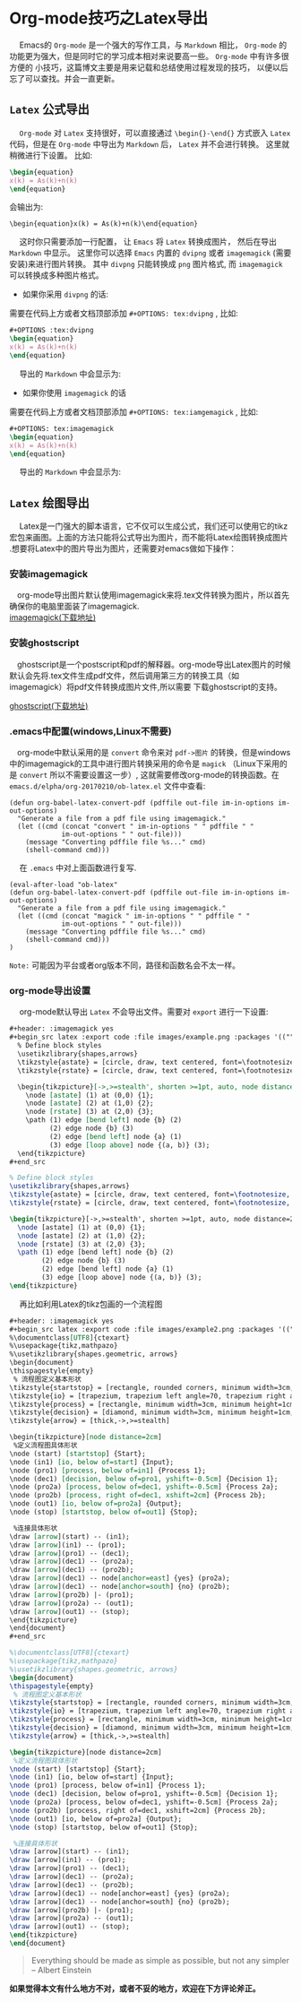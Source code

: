 #+OPTIONS: toc:nil

* Org-mode技巧之Latex导出

@@html:&ensp;&ensp;@@ Emacs的 ~Org-mode~ 是一个强大的写作工具，与 ~Markdown~ 相比， ~Org-mode~ 的功能更为强大，但是同时它的学习成本相对来说要高一些。  ~Org-mode~ 中有许多很方便的
小技巧，这篇博文主要是用来记载和总结使用过程发现的技巧， 以便以后忘了可以查找。并会一直更新。

**  ~Latex~ 公式导出 

@@html:&ensp;&ensp;@@ ~Org-mode~ 对 ~Latex~ 支持很好，可以直接通过 ~\begin{}-\end{}~ 方式嵌入 ~Latex~ 代码，但是在 ~Org-mode~ 中导出为 ~Markdown~ 后， ~Latex~ 并不会进行转换。
这里就稍微进行下设置。 比如:

#+begin_src latex :exports code 
\begin{equation}
x(k) = As(k)+n(k)
\end{equation}
#+end_src

会输出为:

~\begin{equation}x(k) = As(k)+n(k)\end{equation}~

@@html:&ensp;&ensp;@@ 这时你只需要添加一行配置， 让 ~Emacs~ 将 ~Latex~ 转换成图片， 然后在导出 ~Markdown~ 中显示。 这里你可以选择 ~Emacs~ 内置的 ~dvipng~ 或者 ~imagemagick~ (需要安装)来进行图片转换。
其中 ~divpng~ 只能转换成 ~png~ 图片格式, 而 ~imagemagick~ 可以转换成多种图片格式。

+ 如果你采用 ~divpng~ 的话:

需要在代码上方或者文档顶部添加 ~#+OPTIONS: tex:dvipng~ , 比如:

#+begin_src latex :exports code 
#+OPTIONS :tex:dvipng
\begin{equation}
x(k) = As(k)+n(k)
\end{equation}
#+end_src

@@html:&ensp;&ensp;@@ 导出的 ~Markdown~ 中会显示为:


#+OPTIONS: tex:dvipng
\begin{equation}
x(k) = As(k)+n(k)
\end{equation}


+ 如果你使用 ~imagemagick~ 的话


需要在代码上方或者文档顶部添加 ~#+OPTIONS: tex:iamgemagick~ , 比如:

#+begin_src latex :exports code 
#+OPTIONS: tex:imagemagick
\begin{equation}
x(k) = As(k)+n(k)
\end{equation}
#+end_src

@@html:&ensp;&ensp;@@ 导出的 ~Markdown~ 中会显示为:

#+OPTIONS: tex:imagemagick
\begin{equation}
x(k) = As(k)+n(k)
\end{equation}


** ~Latex~ 绘图导出

@@html:&ensp;&ensp;@@ Latex是一门强大的脚本语言，它不仅可以生成公式，我们还可以使用它的tikz宏包来画图。上面的方法只能将公式导出为图片，而不能将Latex绘图转换成图片
.想要将Latex中的图片导出为图片，还需要对emacs做如下操作：

*** 安装imagemagick
    @@html:&ensp;&ensp;@@org-mode导出图片默认使用imagemagick来将.tex文件转换为图片，所以首先确保你的电脑里面装了imagemagick. \\

    [[http://www.imagemagick.org/script/download.php][imagemagick(下载地址)]]

*** 安装ghostscript
    @@html:&ensp;&ensp;@@ghostscript是一个postscript和pdf的解释器。org-mode导出Latex图片的时候默认会先将.tex文件生成pdf文件，然后调用第三方的转换工具（如imagemagick）将pdf文件转换成图片文件,所以需要
下载ghostscript的支持。

    [[https://www.ghostscript.com/download/][ghostscript(下载地址)]]

*** .emacs中配置(windows,Linux不需要)
    @@html:&ensp;&ensp;@@org-mode中默认采用的是 ~convert~ 命令来对 ~pdf->图片~ 的转换，但是windows中的imagemagick的工具中进行图片转换采用的命令是 ~magick~ （Linux下采用的是 ~convert~ 所以不需要设置这一步）,
 这就需要修改org-mode的转换函数。在  ~emacs.d/elpha/org-20170210/ob-latex.el~ 文件中查看:

#+begin_src elisp :export code 
(defun org-babel-latex-convert-pdf (pdffile out-file im-in-options im-out-options)
  "Generate a file from a pdf file using imagemagick."
  (let ((cmd (concat "convert " im-in-options " " pdffile " "
		     im-out-options " " out-file)))
    (message "Converting pdffile file %s..." cmd)
    (shell-command cmd)))
#+end_src

@@html:&ensp;&ensp;@@ 在 ~.emacs~ 中对上面函数进行复写.

#+begin_src elisp :export code
(eval-after-load "ob-latex"
(defun org-babel-latex-convert-pdf (pdffile out-file im-in-options im-out-options)
  "Generate a file from a pdf file using imagemagick."
  (let ((cmd (concat "magick " im-in-options " " pdffile " "
		     im-out-options " " out-file)))
    (message "Converting pdffile file %s..." cmd)
    (shell-command cmd)))
)
#+end_src

~Note:~ 可能因为平台或者org版本不同，路径和函数名会不太一样。


*** org-mode导出设置
@@html:&ensp;&ensp;@@ org-mode默认导出 ~Latex~ 不会导出文件。需要对 ~export~ 进行一下设置:
#+begin_src org
,#+header: :imagemagick yes
,#+begin_src latex :export code :file images/example.png :packages '(("" "tikz")) :border 1em :results value raw 
  % Define block styles
  \usetikzlibrary{shapes,arrows}
  \tikzstyle{astate} = [circle, draw, text centered, font=\footnotesize, fill=blue!25]
  \tikzstyle{rstate} = [circle, draw, text centered, font=\footnotesize, fill=red!25]

  \begin{tikzpicture}[->,>=stealth', shorten >=1pt, auto, node distance=2.8cm, semithick]
    \node [astate] (1) at (0,0) {1};
    \node [astate] (2) at (1,0) {2};
    \node [rstate] (3) at (2,0) {3};
    \path (1) edge [bend left] node {b} (2)
          (2) edge node {b} (3)
          (2) edge [bend left] node {a} (1)
          (3) edge [loop above] node {(a, b)} (3);
  \end{tikzpicture}
,#+end_src
#+end_src

#+header: :imagemagick yes
#+begin_src latex :export results :file images/example.png :packages '(("" "tikz")) :border 1em :results value raw 
  % Define block styles
  \usetikzlibrary{shapes,arrows}
  \tikzstyle{astate} = [circle, draw, text centered, font=\footnotesize, fill=blue!25]
  \tikzstyle{rstate} = [circle, draw, text centered, font=\footnotesize, fill=red!25]

  \begin{tikzpicture}[->,>=stealth', shorten >=1pt, auto, node distance=2.8cm, semithick]
    \node [astate] (1) at (0,0) {1};
    \node [astate] (2) at (1,0) {2};
    \node [rstate] (3) at (2,0) {3};
    \path (1) edge [bend left] node {b} (2)
          (2) edge node {b} (3)
          (2) edge [bend left] node {a} (1)
          (3) edge [loop above] node {(a, b)} (3);
  \end{tikzpicture}
#+end_src

#+RESULTS:
[[file:images/example.png]]

@@html:&ensp;&ensp;@@ 再比如利用Latex的tikz包画的一个流程图

#+begin_src org
,#+header: :imagemagick yes
,#+begin_src latex :export code :file images/example2.png :packages '(("" "tikz")) :border 1em :results value raw 
%\documentclass[UTF8]{ctexart}
%\usepackage{tikz,mathpazo}
%\usetikzlibrary{shapes.geometric, arrows}
\begin{document}
\thispagestyle{empty}
 % 流程图定义基本形状
\tikzstyle{startstop} = [rectangle, rounded corners, minimum width=3cm, minimum height=1cm,text centered, draw=black, fill=red!30]
\tikzstyle{io} = [trapezium, trapezium left angle=70, trapezium right angle=110, minimum width=3cm, minimum height=1cm, text centered, draw=black, fill=blue!30]
\tikzstyle{process} = [rectangle, minimum width=3cm, minimum height=1cm, text centered, draw=black, fill=orange!30]
\tikzstyle{decision} = [diamond, minimum width=3cm, minimum height=1cm, text centered, draw=black, fill=green!30]
\tikzstyle{arrow} = [thick,->,>=stealth]
 
\begin{tikzpicture}[node distance=2cm]
 %定义流程图具体形状
\node (start) [startstop] {Start};
\node (in1) [io, below of=start] {Input};
\node (pro1) [process, below of=in1] {Process 1};
\node (dec1) [decision, below of=pro1, yshift=-0.5cm] {Decision 1};
\node (pro2a) [process, below of=dec1, yshift=-0.5cm] {Process 2a};
\node (pro2b) [process, right of=dec1, xshift=2cm] {Process 2b};
\node (out1) [io, below of=pro2a] {Output};
\node (stop) [startstop, below of=out1] {Stop};
 
 %连接具体形状
\draw [arrow](start) -- (in1);
\draw [arrow](in1) -- (pro1);
\draw [arrow](pro1) -- (dec1);
\draw [arrow](dec1) -- (pro2a);
\draw [arrow](dec1) -- (pro2b);
\draw [arrow](dec1) -- node[anchor=east] {yes} (pro2a);
\draw [arrow](dec1) -- node[anchor=south] {no} (pro2b);
\draw [arrow](pro2b) |- (pro1);
\draw [arrow](pro2a) -- (out1);
\draw [arrow](out1) -- (stop);
\end{tikzpicture}
\end{document}
,#+end_src
#+end_src

#+header: :imagemagick yes
#+begin_src latex :export results :file images/example2.png :packages '(("" "tikz")) :border 1em :results value raw 
%\documentclass[UTF8]{ctexart}
%\usepackage{tikz,mathpazo}
%\usetikzlibrary{shapes.geometric, arrows}
\begin{document}
\thispagestyle{empty}
 % 流程图定义基本形状
\tikzstyle{startstop} = [rectangle, rounded corners, minimum width=3cm, minimum height=1cm,text centered, draw=black, fill=red!30]
\tikzstyle{io} = [trapezium, trapezium left angle=70, trapezium right angle=110, minimum width=3cm, minimum height=1cm, text centered, draw=black, fill=blue!30]
\tikzstyle{process} = [rectangle, minimum width=3cm, minimum height=1cm, text centered, draw=black, fill=orange!30]
\tikzstyle{decision} = [diamond, minimum width=3cm, minimum height=1cm, text centered, draw=black, fill=green!30]
\tikzstyle{arrow} = [thick,->,>=stealth]
 
\begin{tikzpicture}[node distance=2cm]
 %定义流程图具体形状
\node (start) [startstop] {Start};
\node (in1) [io, below of=start] {Input};
\node (pro1) [process, below of=in1] {Process 1};
\node (dec1) [decision, below of=pro1, yshift=-0.5cm] {Decision 1};
\node (pro2a) [process, below of=dec1, yshift=-0.5cm] {Process 2a};
\node (pro2b) [process, right of=dec1, xshift=2cm] {Process 2b};
\node (out1) [io, below of=pro2a] {Output};
\node (stop) [startstop, below of=out1] {Stop};
 
 %连接具体形状
\draw [arrow](start) -- (in1);
\draw [arrow](in1) -- (pro1);
\draw [arrow](pro1) -- (dec1);
\draw [arrow](dec1) -- (pro2a);
\draw [arrow](dec1) -- (pro2b);
\draw [arrow](dec1) -- node[anchor=east] {yes} (pro2a);
\draw [arrow](dec1) -- node[anchor=south] {no} (pro2b);
\draw [arrow](pro2b) |- (pro1);
\draw [arrow](pro2a) -- (out1);
\draw [arrow](out1) -- (stop);
\end{tikzpicture}
\end{document}
#+end_src



#+BEGIN_QUOTE
 Everything should be made as simple as possible,
 but not any simpler -- Albert Einstein
#+END_QUOTE


*如果觉得本文有什么地方不对，或者不妥的地方，欢迎在下方评论斧正。*







